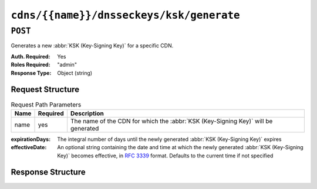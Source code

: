 ..
..
.. Licensed under the Apache License, Version 2.0 (the "License");
.. you may not use this file except in compliance with the License.
.. You may obtain a copy of the License at
..
..     http://www.apache.org/licenses/LICENSE-2.0
..
.. Unless required by applicable law or agreed to in writing, software
.. distributed under the License is distributed on an "AS IS" BASIS,
.. WITHOUT WARRANTIES OR CONDITIONS OF ANY KIND, either express or implied.
.. See the License for the specific language governing permissions and
.. limitations under the License.
..

.. _to-api-v3-cdns-name-dnsseckeys-ksk-generate:

*****************************************
``cdns/{{name}}/dnsseckeys/ksk/generate``
*****************************************

``POST``
========
Generates a new :abbr:`KSK (Key-Signing Key)` for a specific CDN.

:Auth. Required: Yes
:Roles Required: "admin"
:Response Type:  Object (string)

Request Structure
-----------------
.. table:: Request Path Parameters

	+------+----------+-----------------------------------------------------------------------------------+
	| Name | Required | Description                                                                       |
	+======+==========+===================================================================================+
	| name | yes      | The name of the CDN for which the :abbr:`KSK (Key-Signing Key)` will be generated |
	+------+----------+-----------------------------------------------------------------------------------+

:expirationDays: The integral number of days until the newly generated :abbr:`KSK (Key-Signing Key)` expires
:effectiveDate:  An optional string containing the date and time at which the newly generated :abbr:`KSK (Key-Signing Key)` becomes effective, in :RFC:`3339` format. Defaults to the current time if not specified

Response Structure
------------------
.. code-block:: json
	:caption: Response Example

	{ "response": "Successfully generated ksk dnssec keys for my-cdn-name" }
